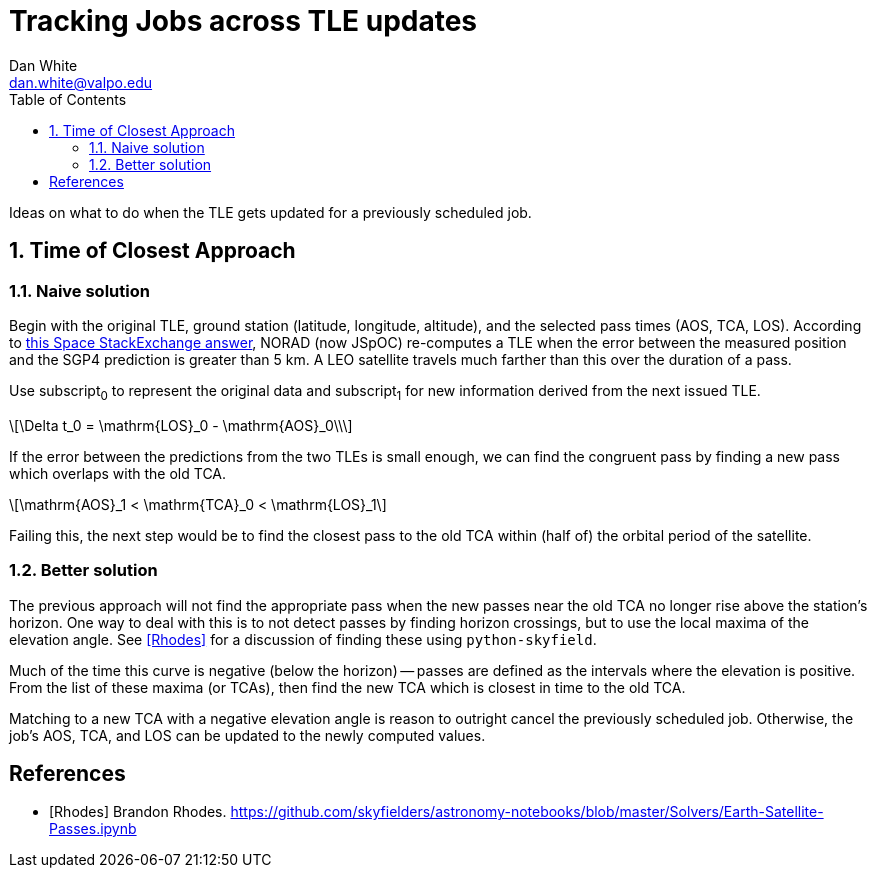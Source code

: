 :doctype: article
:toc: left
:toclevels: 2
:sectnums:
:sectnumlevels: 3
:eqnums: all

= Tracking Jobs across TLE updates
Dan White <dan.white@valpo.edu>

Ideas on what to do when the TLE gets updated for a previously scheduled job.


== Time of Closest Approach

=== Naive solution
Begin with the original TLE, ground station (latitude, longitude, altitude), and the selected pass times (AOS, TCA, LOS).
According to https://space.stackexchange.com/a/24784[this Space StackExchange answer^], NORAD (now JSpOC) re-computes a TLE when the error between the measured position and the SGP4 prediction is greater than 5 km.
A LEO satellite travels much farther than this over the duration of a pass.

Use subscript~0~ to represent the original data and subscript~1~ for new information derived from the next issued TLE.

[latexmath]
++++
\Delta t_0 = \mathrm{LOS}_0 - \mathrm{AOS}_0\\
++++

If the error between the predictions from the two TLEs is small enough, we can find the congruent pass by finding a new pass which overlaps with the old TCA.

[latexmath]
++++
\mathrm{AOS}_1 < \mathrm{TCA}_0 < \mathrm{LOS}_1
++++

Failing this, the next step would be to find the closest pass to the old TCA within (half of) the orbital period of the satellite.


=== Better solution
The previous approach will not find the appropriate pass when the new passes near the old TCA no longer rise above the station's horizon.
One way to deal with this is to not detect passes by finding horizon crossings, but to use the local maxima of the elevation angle.
See <<Rhodes>> for a discussion of finding these using `python-skyfield`.

Much of the time this curve is negative (below the horizon) -- passes are defined as the intervals where the elevation is positive.
From the list of these maxima (or TCAs), then find the new TCA which is closest in time to the old TCA.

Matching to a new TCA with a negative elevation angle is reason to outright cancel the previously scheduled job.
Otherwise, the job's AOS, TCA, and LOS can be updated to the newly computed values.



[bibliography]
== References

- [[[Rhodes]]] Brandon Rhodes.  https://github.com/skyfielders/astronomy-notebooks/blob/master/Solvers/Earth-Satellite-Passes.ipynb


// vim: textwidth=0
